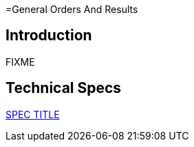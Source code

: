 =General Orders And Results

== Introduction

FIXME

== Technical Specs

xref:technical_specs/SPEC_CODE.adoc[SPEC TITLE]
